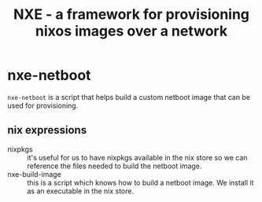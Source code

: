 #+TITLE: NXE - a framework for provisioning nixos images over a network

* nxe-netboot

=nxe-netboot= is a script that helps build a custom netboot image that can be used for provisioning.

** nix expressions
   - nixpkgs :: it's useful for us to have nixpkgs available in the nix store so we can reference the files needed to build the netboot image.
   - nxe-build-image :: this is a script which knows how to build a netboot image. We install it as an executable in the nix store.
